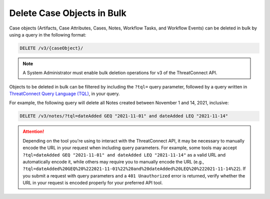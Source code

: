 Delete Case Objects in Bulk
---------------------------

Case objects (Artifacts, Case Attributes, Cases, Notes, Workflow Tasks, and Workflow Events) can be deleted in bulk by using a query in the following format:

.. code::

    DELETE /v3/{caseObject}/

.. note::
    A System Administrator must enable bulk deletion operations for v3 of the ThreatConnect API.

Objects to be deleted in bulk can be filtered by including the ``?tql=`` query parameter, followed by a query written in `ThreatConnect Query Language (TQL) <https://training.threatconnect.com/learn/article/using-threatconnect-query-language-tql-kb-article>`__, in your query.

For example, the following query will delete all Notes created between November 1 and 14, 2021, inclusive:

.. code::

    DELETE /v3/notes/?tql=dateAdded GEQ "2021-11-01" and dateAdded LEQ "2021-11-14"

.. attention::
    Depending on the tool you're using to interact with the ThreatConnect API, it may be necessary to manually encode the URL in your request when including query parameters. For example, some tools may accept ``?tql=dateAdded GEQ "2021-11-01" and dateAdded LEQ "2021-11-14"`` as a valid URL and automatically encode it, while others may require you to manually encode the URL (e.g., ``?tql=dateAdded%20GEQ%20%222021-11-01%22%20and%20dateAdded%20LEQ%20%222021-11-14%22``). If you submit a request with query parameters and a ``401 Unauthorized`` error is returned, verify whether the URL in your request is encoded properly for your preferred API tool.